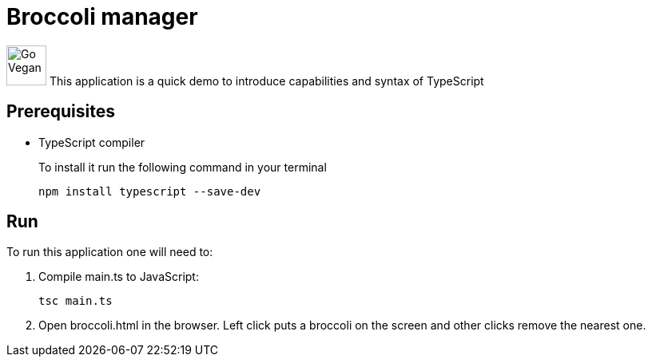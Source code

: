 = Broccoli manager

image:broccoli.png[Go Vegan,50,50] This application is a quick demo to introduce capabilities and syntax of TypeScript 

== Prerequisites

* TypeScript compiler
+
To install it run the following command in your terminal
+
----
npm install typescript --save-dev
----

== Run 

To run this application one will need to: 

. Compile main.ts to JavaScript:
+
----
tsc main.ts
----
+
. Open broccoli.html in the browser. Left click puts a broccoli on the screen and other clicks remove the nearest one.
